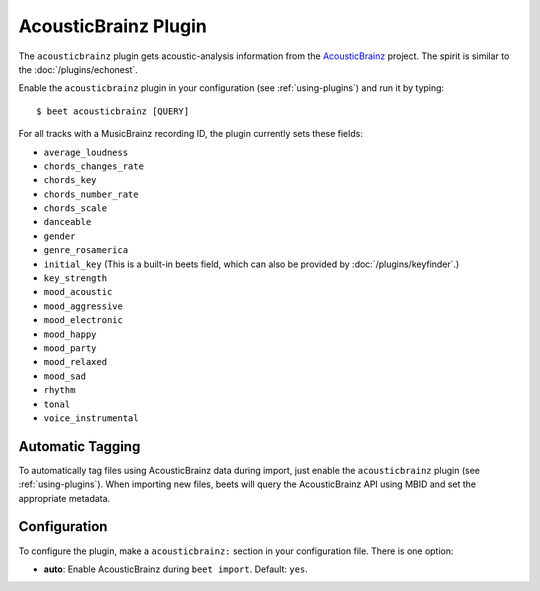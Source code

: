 AcousticBrainz Plugin
=====================

The ``acousticbrainz`` plugin gets acoustic-analysis information from the
`AcousticBrainz`_ project. The spirit is similar to the
:doc:`/plugins/echonest`.

.. _AcousticBrainz: http://acousticbrainz.org/

Enable the ``acousticbrainz`` plugin in your configuration (see :ref:`using-plugins`) and run it by typing::

    $ beet acousticbrainz [QUERY]

For all tracks with a MusicBrainz recording ID, the plugin currently sets
these fields:

* ``average_loudness``
* ``chords_changes_rate``
* ``chords_key``
* ``chords_number_rate``
* ``chords_scale``
* ``danceable``
* ``gender``
* ``genre_rosamerica``
* ``initial_key`` (This is a built-in beets field, which can also be provided
  by :doc:`/plugins/keyfinder`.)
* ``key_strength``
* ``mood_acoustic``
* ``mood_aggressive``
* ``mood_electronic``
* ``mood_happy``
* ``mood_party``
* ``mood_relaxed``
* ``mood_sad``
* ``rhythm``
* ``tonal``
* ``voice_instrumental``

Automatic Tagging
-----------------

To automatically tag files using AcousticBrainz data during import, just
enable the ``acousticbrainz`` plugin (see :ref:`using-plugins`). When importing 
new files, beets will query the AcousticBrainz API using MBID and
set the appropriate metadata.

Configuration
-------------

To configure the plugin, make a ``acousticbrainz:`` section in your
configuration file. There is one option:

- **auto**: Enable AcousticBrainz during ``beet import``.
  Default: ``yes``.
